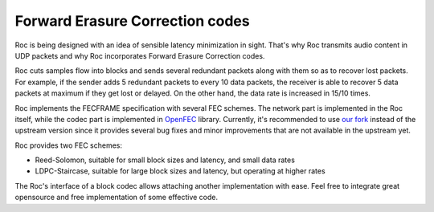 Forward Erasure Correction codes
********************************

Roc is being designed with an idea of sensible latency minimization in sight. That's why Roc transmits audio content in UDP packets and why Roc incorporates Forward Erasure Correction codes.

Roc cuts samples flow into blocks and sends several redundant packets along with them so as to recover lost packets. For example, if the sender adds 5 redundant packets to every 10 data packets, the receiver is able to recover 5 data packets at maximum if they get lost or delayed. On the other hand, the data rate is increased in 15/10 times.

Roc implements the FECFRAME specification with several FEC schemes. The network part is implemented in the Roc itself, while the codec part is implemented in `OpenFEC <http://openfec.org/>`_ library. Currently, it's recommended to use `our fork <https://github.com/roc-project/openfec>`_ instead of the upstream version since it provides several bug fixes and minor improvements that are not available in the upstream yet.

Roc provides two FEC schemes:

* Reed-Solomon, suitable for small block sizes and latency, and small data rates
* LDPC-Staircase, suitable for large block sizes and latency, but operating at higher rates

The Roc's interface of a block codec allows attaching another implementation with ease. Feel free to integrate great opensource and free implementation of some effective code.
